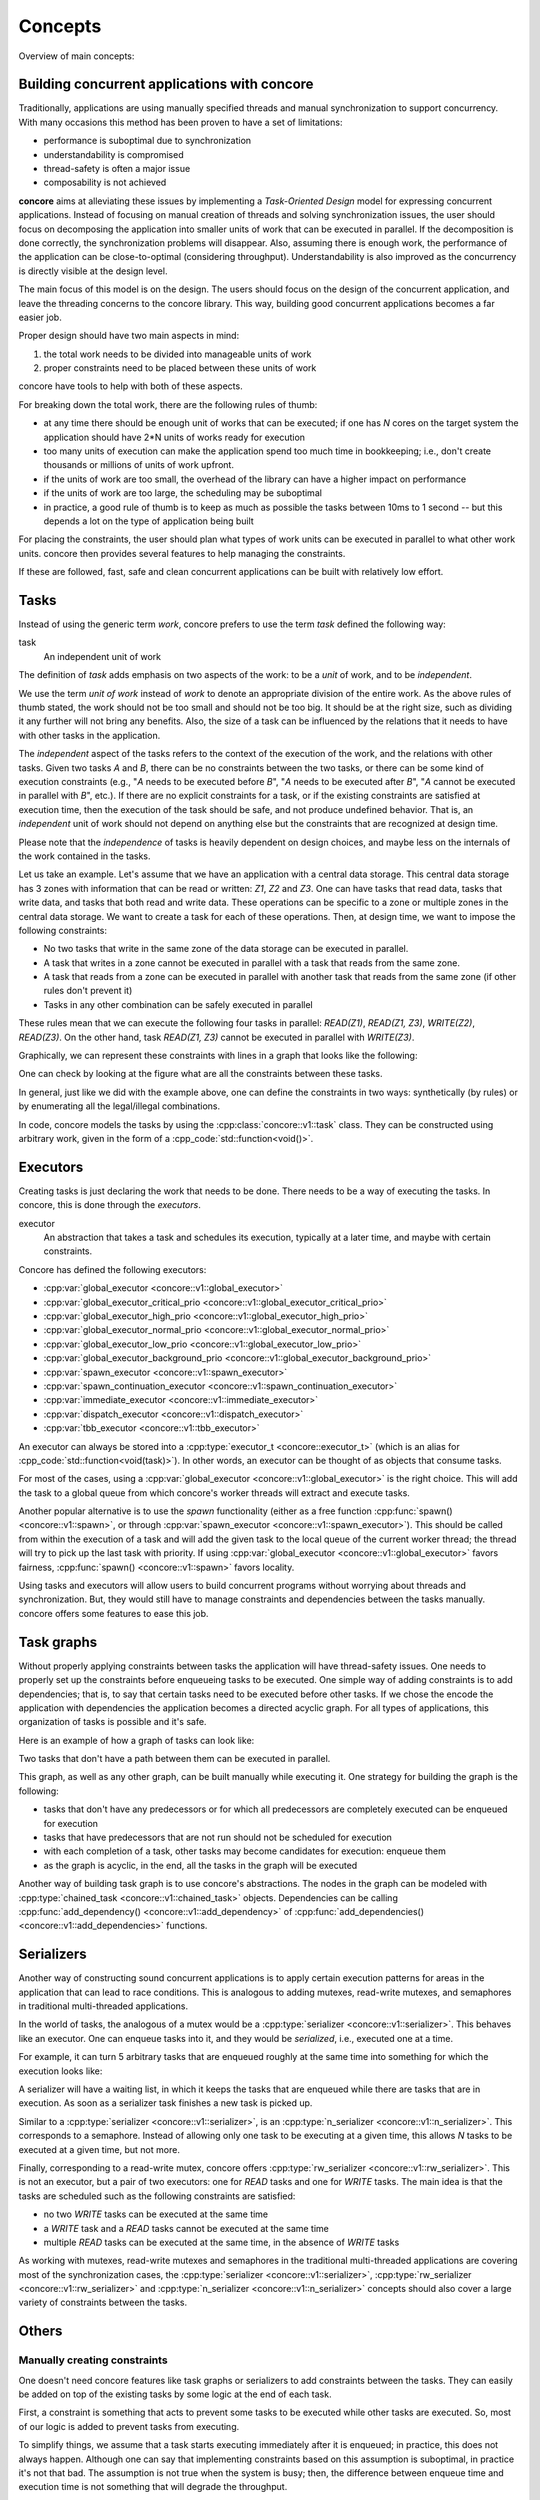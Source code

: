 Concepts
========

.. role:: cpp_code(code)
   :language: C++

Overview of main concepts:

.. uml:: 
   
    @startuml
    actor "Concurrent application" as conc
    agent Tasks
    agent Serializers
    agent "Task graphs" as Graphs
    agent Executors
    conc --> Tasks: focuses on
    conc --> Serializers: use
    conc --> Graphs: use
    Tasks --> Executors: are executed with
    Tasks --> Serializers: can be constrained with
    Tasks --> Graphs: can be constrained with
    Serializers --> Executors: are based on
    Graphs --> Executors: are based on
    @enduml

Building concurrent applications with concore
---------------------------------------------

Traditionally, applications are using manually specified threads and manual synchronization to
support concurrency. With many occasions this method has been proven to have a set of limitations:

* performance is suboptimal due to synchronization
* understandability is compromised
* thread-safety is often a major issue
* composability is not achieved

**concore** aims at alleviating these issues by implementing a *Task-Oriented Design* model for expressing concurrent applications. Instead of focusing on manual creation of threads and solving synchronization issues, the user should focus on decomposing the application into smaller units of work that can be executed in parallel. If the decomposition is done correctly, the synchronization problems will disappear. Also, assuming there is enough work, the performance of the application can be close-to-optimal (considering throughput). Understandability is also improved as the concurrency is directly visible at the design level.

The main focus of this model is on the design. The users should focus on the design of the concurrent application, and leave the threading concerns to the concore library. This way, building good concurrent applications becomes a far easier job.

Proper design should have two main aspects in mind:

1. the total work needs to be divided into manageable units of work
2. proper constraints need to be placed between these units of work

concore have tools to help with both of these aspects.

For breaking down the total work, there are the following rules of thumb:

* at any time there should be enough unit of works that can be executed; if one has *N* cores on the target system the application should have 2*N units of works ready for execution
* too many units of execution can make the application spend too much time in bookkeeping; i.e., don't create thousands or millions of units of work upfront.
* if the units of work are too small, the overhead of the library can have a higher impact on performance
* if the units of work are too large, the scheduling may be suboptimal
* in practice, a good rule of thumb is to keep as much as possible the tasks between 10ms to 1 second -- but this depends a lot on the type of application being built

For placing the constraints, the user should plan what types of work units can be executed in parallel to what other work units. concore then provides several features to help managing the constraints.

If these are followed, fast, safe and clean concurrent applications can be built with relatively low effort.


Tasks
-----

Instead of using the generic term *work*, concore prefers to use the term *task* defined the following way:

task
    An independent unit of work

The definition of *task* adds emphasis on two aspects of the work: to be a *unit* of work, and to be *independent*.

We use the term *unit of work* instead of *work* to denote an appropriate division of the entire work. As the above rules of thumb stated, the work should not be too small and should not be too big. It should be at the right size, such as dividing it any further will not bring any benefits. Also, the size of a task can be influenced by the relations that it needs to have with other tasks in the application.

The *independent* aspect of the tasks refers to the context of the execution of the work, and the relations with other tasks. Given two tasks *A* and *B*, there can be no constraints between the two tasks, or there can be some kind of execution constraints (e.g., "*A* needs to be executed before *B*", "*A* needs to be executed after *B*", "*A* cannot be executed in parallel with *B*", etc.). If there are no explicit constraints for a task, or if the existing constraints are satisfied at execution time, then the execution of the task should be safe, and not produce undefined behavior. That is, an *independent* unit of work should not depend on anything else but the constraints that are recognized at design time.

Please note that the *independence* of tasks is heavily dependent on design choices, and maybe less on the internals of the work contained in the tasks.

Let us take an example. Let's assume that we have an application with a central data storage. This central data storage has 3 zones with information that can be read or written: *Z1*, *Z2* and *Z3*. One can have tasks that read data, tasks that write data, and tasks that both read and write data. These operations can be specific to a zone or multiple zones in the central data storage. We want to create a task for each of these operations. Then, at design time, we want to impose the following constraints:

* No two tasks that write in the same zone of the data storage can be executed in parallel.
* A task that writes in a zone cannot be executed in parallel with a task that reads from the same zone.
* A task that reads from a zone can be executed in parallel with another task that reads from the same zone (if other rules don't prevent it)
* Tasks in any other combination can be safely executed in parallel

These rules mean that we can execute the following four tasks in parallel: *READ(Z1)*, *READ(Z1, Z3)*, *WRITE(Z2)*, *READ(Z3)*. On the other hand, task *READ(Z1, Z3)* cannot be executed in parallel with *WRITE(Z3)*.

Graphically, we can represent these constraints with lines in a graph that looks like the following:

.. uml:: 
   
    @startuml
    agent "READ(Z1)" as R1
    agent "READ(Z2)" as R2
    agent "READ(Z3)" as R3
    agent "READ(Z1, Z3)" as R13 
    agent "READ(Z1, Z2, Z3)" as R123 
    agent "WRITE(Z1)" as W1
    agent "WRITE(Z2)" as W2
    agent "WRITE(Z3)" as W3
    agent "WRITE(Z2, Z3)" as W23

    R1 -down- W1
    R2 -down- W2
    R3 -down- W3
    R13 -down- W1
    R13 -down- W3
    R123 -down- W1
    R123 -down- W2
    R123 -down- W3

    R2 -down-- W23
    R3 -down-- W23
    R13 -down-- W23
    R123 -down-- W23
    W2 -down- W23
    W3 -down- W23
    @enduml

One can check by looking at the figure what are all the constraints between these tasks.

In general, just like we did with the example above, one can define the constraints in two ways: synthetically (by rules) or by enumerating all the legal/illegal combinations.

In code, concore models the tasks by using the :cpp:class:`concore::v1::task` class. They can be constructed using arbitrary work, given in the form of a :cpp_code:`std::function<void()>`.


Executors
---------

Creating tasks is just declaring the work that needs to be done. There needs to be a way of executing the tasks. In concore, this is done through the *executors*.

executor
    An abstraction that takes a task and schedules its execution, typically at a later time, and maybe with certain constraints.

Concore has defined the following executors:

* :cpp:var:`global_executor <concore::v1::global_executor>`
* :cpp:var:`global_executor_critical_prio <concore::v1::global_executor_critical_prio>`
* :cpp:var:`global_executor_high_prio <concore::v1::global_executor_high_prio>`
* :cpp:var:`global_executor_normal_prio <concore::v1::global_executor_normal_prio>`
* :cpp:var:`global_executor_low_prio <concore::v1::global_executor_low_prio>`
* :cpp:var:`global_executor_background_prio <concore::v1::global_executor_background_prio>`
* :cpp:var:`spawn_executor <concore::v1::spawn_executor>`
* :cpp:var:`spawn_continuation_executor <concore::v1::spawn_continuation_executor>`
* :cpp:var:`immediate_executor <concore::v1::immediate_executor>`
* :cpp:var:`dispatch_executor <concore::v1::dispatch_executor>`
* :cpp:var:`tbb_executor <concore::v1::tbb_executor>`

An executor can always be stored into a :cpp:type:`executor_t <concore::executor_t>` (which is an alias for :cpp_code:`std::function<void(task)>`). In other words, an executor can be thought of as objects that consume tasks.

For most of the cases, using a :cpp:var:`global_executor <concore::v1::global_executor>` is the right choice. This will add the task to a global queue from which concore's worker threads will extract and execute tasks.

Another popular alternative is to use the *spawn* functionality (either as a free function :cpp:func:`spawn() <concore::v1::spawn>`, or through :cpp:var:`spawn_executor <concore::v1::spawn_executor>`). This should be called from within the execution of a task and will add the given task to the local queue of the current worker thread; the thread will try to pick up the last task with priority. If using :cpp:var:`global_executor <concore::v1::global_executor>` favors fairness, :cpp:func:`spawn() <concore::v1::spawn>` favors locality.

Using tasks and executors will allow users to build concurrent programs without worrying about threads and synchronization. But, they would still have to manage constraints and dependencies between the tasks manually. concore offers some features to ease this job.

Task graphs
-----------

Without properly applying constraints between tasks the application will have thread-safety issues. One needs to properly set up the constraints before enqueueing tasks to be executed. One simple way of adding constraints is to add dependencies; that is, to say that certain tasks need to be executed before other tasks. If we chose the encode the application with dependencies the application becomes a directed acyclic graph. For all types of applications, this organization of tasks is possible and it's safe.

Here is an example of how a graph of tasks can look like:

.. uml:: 
   
    @startuml
    left to right direction
    agent T1
    agent T2
    agent T3
    agent T4
    agent T5
    agent T6
    agent T7
    agent T8
    agent T9
    agent T10
    agent T11
    agent T12
    agent T13
    agent T14
    agent T15
    agent T16
    agent T17
    agent T18

    T1 --> T2
    T1 --> T3
    T1 --> T5
    T1 --> T4
    T2 --> T7
    T2 --> T8
    T2 --> T9
    T3 --> T10
    T3 --> T11
    T5 --> T12
    T4 --> T6
    T4 --> T14
    T6 --> T13
    T7 --> T15
    T8 --> T15
    T9 --> T18
    T10 --> T16
    T11 --> T16
    T12 --> T18
    T13 --> T17
    T14 --> T17
    T15 --> T18
    T16 --> T18
    T17 --> T18

    @enduml

Two tasks that don't have a path between them can be executed in parallel.

This graph, as well as any other graph, can be built manually while executing it. One strategy for building the graph is the following:

- tasks that don't have any predecessors or for which all predecessors are completely executed can be enqueued for execution
- tasks that have predecessors that are not run should not be scheduled for execution
- with each completion of a task, other tasks may become candidates for execution: enqueue them
- as the graph is acyclic, in the end, all the tasks in the graph will be executed

Another way of building task graph is to use concore's abstractions. The nodes in the graph can be modeled with :cpp:type:`chained_task <concore::v1::chained_task>` objects. Dependencies can be calling :cpp:func:`add_dependency() <concore::v1::add_dependency>` of :cpp:func:`add_dependencies() <concore::v1::add_dependencies>` functions.


Serializers
-----------

Another way of constructing sound concurrent applications is to apply certain execution patterns for areas in the application that can lead to race conditions. This is analogous to adding mutexes, read-write mutexes, and semaphores in traditional multi-threaded applications.

In the world of tasks, the analogous of a mutex would be a :cpp:type:`serializer <concore::v1::serializer>`. This behaves like an executor. One can enqueue tasks into it, and they would be *serialized*, i.e., executed one at a time.

For example, it can turn 5 arbitrary tasks that are enqueued roughly at the same time into something for which the execution looks like:

.. uml:: 
   
    @startuml
    left to right direction
    agent T1
    agent T2
    agent T3
    agent T4
    agent T5
    T1 --> T2
    T2 --> T3
    T3 --> T4
    T4 --> T5
    @enduml

A serializer will have a waiting list, in which it keeps the tasks that are enqueued while there are tasks that are in execution. As soon as a serializer task finishes a new task is picked up.

Similar to a :cpp:type:`serializer <concore::v1::serializer>`, is an :cpp:type:`n_serializer <concore::v1::n_serializer>`. This corresponds to a semaphore. Instead of allowing only one task to be executing at a given time, this allows *N* tasks to be executed at a given time, but not more.

Finally, corresponding to a read-write mutex, concore offers :cpp:type:`rw_serializer <concore::v1::rw_serializer>`. This is not an executor, but a pair of two executors: one for *READ* tasks and one for *WRITE* tasks. The main idea is that the tasks are scheduled such as the following constraints are satisfied:

- no two *WRITE* tasks can be executed at the same time
- a *WRITE* task and a *READ* tasks cannot be executed at the same time
- multiple *READ* tasks can be executed at the same time, in the absence of *WRITE* tasks 

As working with mutexes, read-write mutexes and semaphores in the traditional multi-threaded applications are covering most of the synchronization cases, the :cpp:type:`serializer <concore::v1::serializer>`, :cpp:type:`rw_serializer <concore::v1::rw_serializer>` and :cpp:type:`n_serializer <concore::v1::n_serializer>` concepts should also cover a large variety of constraints between the tasks.


Others
------

Manually creating constraints
^^^^^^^^^^^^^^^^^^^^^^^^^^^^^

One doesn't need concore features like task graphs or serializers to add constraints between the tasks. They can easily be added on top of the existing tasks by some logic at the end of each task.

First, a constraint is something that acts to prevent some tasks to be executed while other tasks are executed. So, most of our logic is added to prevent tasks from executing.

To simplify things, we assume that a task starts executing immediately after it is enqueued; in practice, this does not always happen. Although one can say that implementing constraints based on this assumption is suboptimal, in practice it's not that bad. The assumption is not true when the system is busy; then, the difference between enqueue time and execution time is not something that will degrade the throughput.

Finally, at any point in time we can divide the tasks to be executed in an application in three categories:

#. tasks that can be executed right away; i.e., tasks without constraints
#. tasks that can be executed right away, but they do have constraints with other tasks in this category; i.e., two tasks that want to WRITE at the same memory location, any of them can be executed, but not both of them
#. tasks for which the constraints prevent them to be executed at the current moment; i.e., tasks that depend on other tasks that are not yet finished executing

At any given point, the application can enqueue tasks from the first category, and some tasks from the second category. Enqueueing tasks from the second category must be done atomically with the check of the constraint; also, other tasks that are related to the constraint must be prevented to be enqueued, as part of the same atomic operation.

While the tasks are running without any tasks completing, or starting, the constraints do not change -- we set the constraints between tasks, not between parts of tasks. That is, there is no interest for us to do anything while the system is in steady-state executing tasks. Whenever a new task is created, or whenever we complete a task we need to consider if we can start executing a task, and which one can we execute. At those points, we should evaluate the state of the system to see which tasks belong to the first two categories. Having the tasks placed in these 3 categories we know which tasks can start executing right away -- and we can enqueue these in the system.

If the constraints of the tasks are properly set up, i.e., we don't have circular dependencies, then we are guaranteed to make progress eventually. If we have enough tasks from the first two categories, then we can make progress at each step.

Based on the above description it can be assumed that one needs to evaluate all tasks in the system at every step. That would obviously not be efficient. But, in practice, this can easily be avoided. Tasks don't necessarily need to sit in one big pool and be evaluated each time. They are typically stored in smaller data structures, corresponding to different parts of the application. And, furthermore, most of the time is not needed to check all the tasks in a pool to know which one can be started. In practice evaluating which tasks can be executed can be done really fast. See the serializers above.


Task groups
^^^^^^^^^^^

Task groups can be used to control the execution of tasks, in a very primitive way. When creating a task, the user can specify a :cpp:class:`concore::v1::task_group` object, making the task belong to the task group object passed in.

Task groups are useful for canceling tasks. One can tell the task group to cancel, and all the tasks from the task group are canceled. Tasks that haven't started executed yet will not be executed. Tasks that are in progress can query the cancel flag of the group and decide to finish early.

This is very useful in *shutdown* scenarios when one wants to cancel all the tasks that access an object that needs to be destroyed. One can place all the tasks that operate on that object in a task group and cancel the task group before destroying the object.

Another important feature of task groups is the ability to wait on all the tasks in the group to complete. This is also required to the *shutdown* scenario above. concore does not block the thread while waiting; instead, it tries to execute tasks while waiting. The hope is to help in getting the tasks from the arena done faster.

Note that, while waiting on a group, tasks outside of the group can be executed. That can also mean that waiting takes more time than it needs to. The overall goal of maximizing throughput is still maintained.


Details on the task system
^^^^^^^^^^^^^^^^^^^^^^^^^^

This section briefly describes the most important implementation details of the task system. Understanding these implementation details can help in creating more efficient applications.

If the processor on which the application is run has *N* cores, then concore creates *N* worker threads. Each of these worker threads has a local list of tasks to be executed can execute one task at a given time. That is, the library can only execute a maximum of *N* tasks at the same time. Increasing the number of tasks in parallel will typically not increase the performance, but on the contrary, it can decrease it.

Besides the local list of tasks for each worker, there is a global queue of tasks. Whenever a task is enqueued with :cpp:var:`global_executor <concore::v1::global_executor>` it will reach in this queue. Tasks in this queue will be executed by any of the workers. They are extracted by the workers in the order in which they are enqueued -- this maintains fairness for task execution.

If, from inside a worker thread one calls :cpp:func:`spawn() <concore::v1::spawn>` with a task, that task will be added to the local list of tasks corresponding to the current worker thread. This list of tasks behaves like a stack: last-in-first-out. This way, the local task lists aim to improve locality, as it's assumed that the latest tasks added are *closer* to the current tasks.

A worker thread favors tasks from the local task list to tasks from the global queue. Whenever the local list runs out of tasks, the worker thread tries to get tasks from the central queue. If there are no tasks to get from the central queue, the worker will try to steal tasks from other worker thread's local list. If that fails too, the thread goes to sleep.

When stealing tasks from another worker, the worker is chosen in a round-robin fashion. Also, the first task in the local list is extracted, that is, the furthest task from the currently executing task in that worker. This is also done like that to improve locality.

So far we mentioned that there is only one global queue. There are in fact multiple global queues, one for each priority. Tasks with higher priorities are extracted before the tasks with lower priority, regardless of the order in which they came in.

All the operations related to task extraction are designed to be fast. The library does not traverse all the tasks when choosing the next task to be executed.

